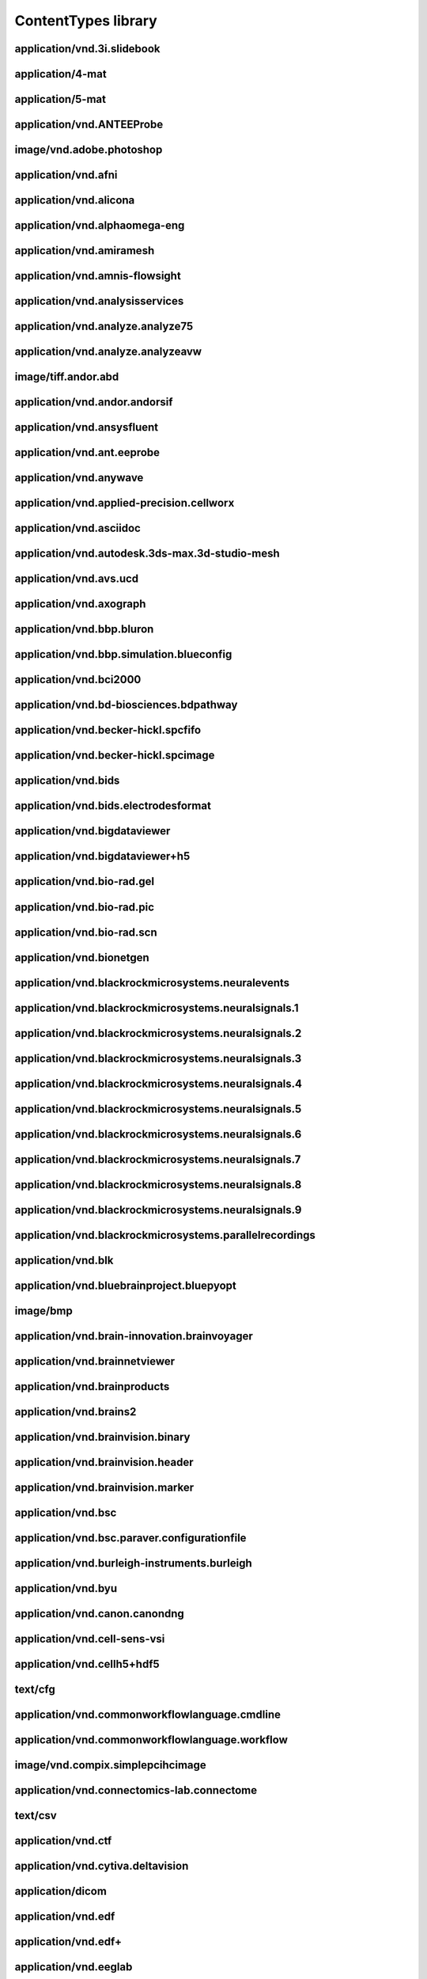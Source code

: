 ####################
ContentTypes library
####################

application/vnd.3i.slidebook
----------------------------

application/4-mat
-----------------

application/5-mat
-----------------

application/vnd.ANTEEProbe
--------------------------

image/vnd.adobe.photoshop
-------------------------

application/vnd.afni
--------------------

application/vnd.alicona
-----------------------

application/vnd.alphaomega-eng
------------------------------

application/vnd.amiramesh
-------------------------

application/vnd.amnis-flowsight
-------------------------------

application/vnd.analysisservices
--------------------------------

application/vnd.analyze.analyze75
---------------------------------

application/vnd.analyze.analyzeavw
----------------------------------

image/tiff.andor.abd
--------------------

application/vnd.andor.andorsif
------------------------------

application/vnd.ansysfluent
---------------------------

application/vnd.ant.eeprobe
---------------------------

application/vnd.anywave
-----------------------

application/vnd.applied-precision.cellworx
------------------------------------------

application/vnd.asciidoc
------------------------

application/vnd.autodesk.3ds-max.3d-studio-mesh
-----------------------------------------------

application/vnd.avs.ucd
-----------------------

application/vnd.axograph
------------------------

application/vnd.bbp.bluron
--------------------------

application/vnd.bbp.simulation.blueconfig
-----------------------------------------

application/vnd.bci2000
-----------------------

application/vnd.bd-biosciences.bdpathway
----------------------------------------

application/vnd.becker-hickl.spcfifo
------------------------------------

application/vnd.becker-hickl.spcimage
-------------------------------------

application/vnd.bids
--------------------

application/vnd.bids.electrodesformat
-------------------------------------

application/vnd.bigdataviewer
-----------------------------

application/vnd.bigdataviewer+h5
--------------------------------

application/vnd.bio-rad.gel
---------------------------

application/vnd.bio-rad.pic
---------------------------

application/vnd.bio-rad.scn
---------------------------

application/vnd.bionetgen
-------------------------

application/vnd.blackrockmicrosystems.neuralevents
--------------------------------------------------

application/vnd.blackrockmicrosystems.neuralsignals.1
-----------------------------------------------------

application/vnd.blackrockmicrosystems.neuralsignals.2
-----------------------------------------------------

application/vnd.blackrockmicrosystems.neuralsignals.3
-----------------------------------------------------

application/vnd.blackrockmicrosystems.neuralsignals.4
-----------------------------------------------------

application/vnd.blackrockmicrosystems.neuralsignals.5
-----------------------------------------------------

application/vnd.blackrockmicrosystems.neuralsignals.6
-----------------------------------------------------

application/vnd.blackrockmicrosystems.neuralsignals.7
-----------------------------------------------------

application/vnd.blackrockmicrosystems.neuralsignals.8
-----------------------------------------------------

application/vnd.blackrockmicrosystems.neuralsignals.9
-----------------------------------------------------

application/vnd.blackrockmicrosystems.parallelrecordings
--------------------------------------------------------

application/vnd.blk
-------------------

application/vnd.bluebrainproject.bluepyopt
------------------------------------------

image/bmp
---------

application/vnd.brain-innovation.brainvoyager
---------------------------------------------

application/vnd.brainnetviewer
------------------------------

application/vnd.brainproducts
-----------------------------

application/vnd.brains2
-----------------------

application/vnd.brainvision.binary
----------------------------------

application/vnd.brainvision.header
----------------------------------

application/vnd.brainvision.marker
----------------------------------

application/vnd.bsc
-------------------

application/vnd.bsc.paraver.configurationfile
---------------------------------------------

application/vnd.burleigh-instruments.burleigh
---------------------------------------------

application/vnd.byu
-------------------

application/vnd.canon.canondng
------------------------------

application/vnd.cell-sens-vsi
-----------------------------

application/vnd.cellh5+hdf5
---------------------------

text/cfg
--------

application/vnd.commonworkflowlanguage.cmdline
----------------------------------------------

application/vnd.commonworkflowlanguage.workflow
-----------------------------------------------

image/vnd.compix.simplepcihcimage
---------------------------------

application/vnd.connectomics-lab.connectome
-------------------------------------------

text/csv
--------

application/vnd.ctf
-------------------

application/vnd.cytiva.deltavision
----------------------------------

application/dicom
-----------------

application/vnd.edf
-------------------

application/vnd.edf+
--------------------

application/vnd.eeglab
----------------------

application/vnd.egi
-------------------

application/vnd.egi.mff
-----------------------

application/vnd.elan.continuous-data
------------------------------------

application/vnd.elan.event
--------------------------

application/vnd.elekta
----------------------

application/vnd.elphy
---------------------

application/vnd.enhancedswc
---------------------------

application/vnd.ensight
-----------------------

application/vnd.enzo.amr+hdf5
-----------------------------

application/vnd.exodusII
------------------------

application/vnd.faconstructor.3d-pli
------------------------------------

application/vnd.faconstructor.3d-pli+hdf5
-----------------------------------------

application/vnd.fei
-------------------

application/vnd.fmri.cifti.2
----------------------------

application/vnd.freesurfer
--------------------------

application/vnd.g-node.nix+hdf5
-------------------------------

application/vnd.gatan.digitalmicrograph2
----------------------------------------

application/vnd.ge-healthcare-life-sciences.amersham-biosciences-gel
--------------------------------------------------------------------

application/vnd.ge-healthcare.incell.1000-2000
----------------------------------------------

application/vnd.ge-healthcare.incell.3000
-----------------------------------------

application/vnd.ge-healthcare.microct
-------------------------------------

application/vnd.geomview.oogl
-----------------------------

application/vnd.gifti
---------------------

application/vnd.hamamatsu.aquacosmos
------------------------------------

application/vnd.hamamatsu.his
-----------------------------

application/vnd.hamamatsu.ndpi
------------------------------

application/vnd.hamamatsu.vms
-----------------------------

application/vnd.hitachi.s-4800
------------------------------

application/vnd.neuron-simulator+hoc
------------------------------------

text/html
---------

application/vnd.hyland.brainwaredam
-----------------------------------

application/vnd.hyland.brainwaref32
-----------------------------------

application/vnd.hyland.brainwaresrc
-----------------------------------

application/vnd.ics
-------------------

application/vnd.igorpro
-----------------------

application/vnd.imacon
----------------------

application/vnd.imagepro.sequence
---------------------------------

application/vnd.imagepro.workspace
----------------------------------

application/vnd.imagic
----------------------

application/vnd.imod
--------------------

image/tiff.improvision
----------------------

application/vnd.improvision.openlab
-----------------------------------

application/vnd.abberior.imspector
----------------------------------

application/vnd.indec-biosystems.axonrawformat
----------------------------------------------

application/vnd.intan.technology
--------------------------------

application/vnd.intranat+csv
----------------------------

application/vnd.intranat+txt
----------------------------

application/vnd.inveon
----------------------

image/tiff.ionpath.mibi
-----------------------

application/vnd.iplab
---------------------

application/vnd.itk
-------------------

application/vnd.ivision
-----------------------

application/vnd.jeol
--------------------

image/jp2
---------

image/jpeg
----------

application/json
----------------

application/vnd.keller-lab.block
--------------------------------

application/vnd.khoros.viff.bitmap
----------------------------------

application/vnd.kitware.paraview.pvt
------------------------------------

application/vnd.klustakwik
--------------------------

application/vnd.kodak.bip
-------------------------

application/vnd.kwik
--------------------

application/vnd.laboratory-imaging.nikon
----------------------------------------

application/vnd.lambert-instruments.flim
----------------------------------------

application/vnd.lavision.imspector
----------------------------------

application/ld+json
-------------------

application/vnd.leica-biosystems.aperio
---------------------------------------

application/vnd.leica-biosystems.aperiosvstiff
----------------------------------------------

application/vnd.leica.las.af.lif
--------------------------------

application/vnd.leica.lcs.lei
-----------------------------

application/vnd.leica.scn
-------------------------

application/vnd.li-cor.l2d
--------------------------

application/vnd.libreoffice
---------------------------

application/vnd.ls-dyna
-----------------------

text/markdown
-------------

application/vnd.mbf.neurolucida
-------------------------------

application/vnd.mcid
--------------------

application/vnd.mearec
----------------------

image/tiff.metamorph.75
-----------------------

application/vnd.metamorph.stack
-------------------------------

application/vnd.metaxpress
--------------------------

image/tiff.mias
---------------

application/vnd.micro-manager
-----------------------------

application/vnd.micromed
------------------------

application/vnd.micromedgroup
-----------------------------

image/tiff.mikroscan
--------------------

application/vnd.minc
--------------------

application/vnd.minds+json
--------------------------

application/vnd.minolta
-----------------------

application/vnd.mitk.fiber
--------------------------

application/vnd.molecular-imaging
---------------------------------

application/vnd.moleculardevices.axon
-------------------------------------

video/mp4
---------

application/vnd.mrc
-------------------

application/vnd.mrtrix.imageformat
----------------------------------

application/vnd.mrtrix.legacysparseformat
-----------------------------------------

application/vnd.ms-excel
------------------------

application/vnd.openxmlformats-officedocument.spreadsheetml.sheet
-----------------------------------------------------------------

application/vnd.neo.ascii.image
-------------------------------

application/vnd.neo.ascii.signal
--------------------------------

application/vnd.neo.ascii.spiketrain
------------------------------------

application/vnd.nest
--------------------

application/vnd.netpbm.portableanymap
-------------------------------------

application/vnd.neuralensemble
------------------------------

application/vnd.neuralynx
-------------------------

application/vnd.neuroml
-----------------------

application/vnd.neuron.mod
--------------------------

application/vnd.neuroscope
--------------------------

application/vnd.neuroshareapi
-----------------------------

application/vnd.nfsim
---------------------

application/vnd.nifti.1
-----------------------

application/vnd.nifti.2
-----------------------

application/vnd.nikon
---------------------

image/tiff.nikon.elements
-------------------------

image/tiff.nikon.ez-c1
----------------------

application/vnd.nikon.nef
-------------------------

application/vnd.nikon.nis-elements
----------------------------------

application/vnd.nineml
----------------------

application/vnd.g-node.nix.neo
------------------------------

application/vnd.nrrd
--------------------

application/vnd.nsdf
--------------------

application/vnd.nutil.quantifier+json
-------------------------------------

application/vnd.nwb.nwbn+hdf
----------------------------

application/octet-stream
------------------------

application/vnd.g-node.odml
---------------------------

application/vnd.olympus
-----------------------

application/vnd.olympus.cellr-apl
---------------------------------

image/tiff.olympus.fluoview
---------------------------

application/vnd.olympus.fluoview.fv1000
---------------------------------------

application/vnd.olympus.scanr
-----------------------------

image/tiff.olympus.sis
----------------------

application/vnd.ome.tiff
------------------------

application/vnd.ome.xml
-----------------------

application/vnd.openxmlformats-officedocument.wordprocessingml.document
-----------------------------------------------------------------------

application/vnd.opendx
----------------------

application/vnd.openephys
-------------------------

application/vnd.oxford-instruments
----------------------------------

application/vnd.oxford-instruments.bitplaneimaris
-------------------------------------------------

application/vnd.pco.pcoraw
--------------------------

application/pdf
---------------

application/vnd.perkinelmer.columbus
------------------------------------

application/vnd.perkinelmer.densitometer
----------------------------------------

application/vnd.perkinelmer.evotec
----------------------------------

application/vnd.perkinelmer.nuance
----------------------------------

application/vnd.perkinelmer.operetta
------------------------------------

application/vnd.perkinelmer.ultraview
-------------------------------------

application/vnd.perkinelmer.vectra
----------------------------------

application/vnd.perkinelmer.volocity
------------------------------------

application/vnd.perkinelmer.volocitylibraryclipping
---------------------------------------------------

image/tiff.photoshop
--------------------

application/vnd.pickle
----------------------

application/vnd.picoquant
-------------------------

application/vnd.pixar.renderman.interface-bytestream
----------------------------------------------------

text/plain
----------

application/vnd.plexon
----------------------

application/vnd.plexon.neuroexplorer
------------------------------------

application/vnd.plot3d
----------------------

image/png
---------

application/vnd.pov-ray.densityfile
-----------------------------------

application/vnd.prairie-technologies
------------------------------------

application/vnd.princeton-instruments
-------------------------------------

text/prs.fallenstein.rst
------------------------

application/vnd.arbor-simulator+python
--------------------------------------

application/vnd.nest-simulator+python
-------------------------------------

application/vnd.neuron-simulator+python
---------------------------------------

application/vnd.neuralensemble.pynn
-----------------------------------

application/vnd.quesant
-----------------------

application/vnd.quicknii+json
-----------------------------

application/vnd.quicknii+xml
----------------------------

application/vnd.quicknii.flat
-----------------------------

video/quicktime
---------------

application/vnd.raw.binarysignal
--------------------------------

application/vnd.raw.mcs
-----------------------

application/vnd.rawbinarysignal
-------------------------------

application/vnd.rhk
-------------------

application/vnd.rochedigitaldiagnostics.ventana
-----------------------------------------------

application/sbml+xml
--------------------

application/vnd.sbtab
---------------------

application/vnd.scalasca.cube3
------------------------------

application/vnd.scalasca.cube4
------------------------------

application/schema+json
-----------------------

application/vnd.score-p.filter
------------------------------

application/vnd.score-p.log
---------------------------

application/vnd.score-p.score
-----------------------------

application/vnd.seiko
---------------------

text/semicolon-separated-values
-------------------------------

application/vnd.siemens.ecat7
-----------------------------

image/vnd.silicongraphicsimage
------------------------------

application/vnd.sivic
---------------------

application/vnd.snakemake.snakefile
-----------------------------------

application/vnd.sonata
----------------------

application/vnd.sonata.nest
---------------------------

application/vnd.sonata.neuron
-----------------------------

application/vnd.sonata.pynn
---------------------------

application/vnd.spike2.sonpy.son
--------------------------------

application/vnd.spikeglx.system
-------------------------------

application/vnd.spm
-------------------

application/vnd.spmfile
-----------------------

application/vnd.stimfit
-----------------------

application/vnd.stimulate
-------------------------

application/vnd.structuredatafile
---------------------------------

application/vnd.tdt
-------------------

application/vnd.tecplot
-----------------------

application/vnd.thermo-fisher-scientific.cellomics
--------------------------------------------------

application/vnd.thevirtualbrain
-------------------------------

image/tiff
----------

image/tiff.multichannel
-----------------------

image/tiff.multipage
--------------------

application/vnd.tillphotonics.tillvision
----------------------------------------

application/vnd.traces+xml
--------------------------

application/vnd.trackscalarfile
-------------------------------

application/vnd.tracksfileformat
--------------------------------

application/vnd.trackvis.trackfile
----------------------------------

application/vnd.treslte
-----------------------

text/tab-separated-values
-------------------------

application/vnd.ubm
-------------------

application/vnd.unicore.workflow+json
-------------------------------------

application/vnd.unisoku
-----------------------

application/vnd.vaa3d.apo
-------------------------

application/vnd.vaa3d.marker
----------------------------

application/vnd.vaa3d.rawfile
-----------------------------

application/vnd.vaa3d.surfaceformat
-----------------------------------

application/vnd.varianfdf
-------------------------

application/vnd.veeco
---------------------

application/vnd.veecoafm
------------------------

application/vnd.vfgen
---------------------

application/vnd.vgsam
---------------------

application/vnd.visitechinternational.xys
-----------------------------------------

application/vnd.visualign+json
------------------------------

application/vnd.ants.linearTransform+mat
----------------------------------------

application/vnd.ants.nonlinearTransform+hdf5
--------------------------------------------

application/vnd.ebrains.image-service.deepzoom
----------------------------------------------

application/vnd.ebrains.image-service.neuroglancer.precomputed
--------------------------------------------------------------

application/vnd.espina.seg+zip
------------------------------

application/vnd.freesurfer.annotation
-------------------------------------

application/vnd.mathworks.live-script+zip
-----------------------------------------

application/vnd.microsoft.deepzoom.collection+xml
-------------------------------------------------

application/vnd.microsoft.deepzoom.image+xml
--------------------------------------------

application/vnd.neuroglancer.precomputed
----------------------------------------

application/vnd.neuroglancer.precomputed.info+json
--------------------------------------------------

application/vnd.neuroglancer.precomputed.raw
--------------------------------------------

application/vnd.nexstim.nbs-system.data
---------------------------------------

application/vnd.nutil.parameters
--------------------------------

application/vnd.nutil.results+csv
---------------------------------

application/vnd.sciunit.model
-----------------------------

application/vnd.sciunit.test
----------------------------

application/vnd.thevirtualbrain.metadata+tsv
--------------------------------------------

application/vnd.voluba.v1.landmarkPairs+json
--------------------------------------------

application/vnd.voluba.v1.linearTransform+json
----------------------------------------------

application/vnd.volumeproperty
------------------------------

application/vnd.vtb
-------------------

application/vnd.vth
-------------------

application/vnd.vthb
--------------------

application/vnd.vti
-------------------

application/vnd.vtm
-------------------

application/vnd.vtmb
--------------------

application/vnd.vtp
-------------------

application/vnd.vtr
-------------------

application/vnd.vts
-------------------

application/vnd.vtu
-------------------

application/vnd.wadsworthcenter.spider
--------------------------------------

application/vnd.watechnology.wa-top
-----------------------------------

application/vnd.wavefronttechnologies
-------------------------------------

application/vnd.wavefronttechnologies.mtl
-----------------------------------------

application/vnd.wavemetrics.igorpro
-----------------------------------

application/vnd.winedr
----------------------

application/vnd.winwcp
----------------------

application/vnd.woolz
---------------------

application/x-blender
---------------------

text/x-cml+xml
--------------

image/x-eps
-----------

application/x-font-speedo
-------------------------

application/x-hdf
-----------------

application/x-ipynb+json
------------------------

application/x-kseg
------------------

application/x-latex
-------------------

text/x-matlab
-------------

application/vnd.x-matlab-data
-----------------------------

video/x-msvideo
---------------

application/x-netcdf
--------------------

text/x-objcsrc
--------------

image/x-panasonic-rw
--------------------

text/x-python
-------------

text/x-python.2
---------------

text/x-python.2.7
-----------------

text/x-python.3
---------------

text/x-python.3.6
-----------------

text/x-python.3.6.5
-------------------

text/x-python.3.7
-----------------

text/x-python.3.8
-----------------

text/x-python.3.9
-----------------

image/x-targa
-------------

application/x-tgif
------------------

application/vnd.xdmf
--------------------

application/xml
---------------

application/yaml
----------------

image/tiff.yokogawa.cellvoyager
-------------------------------

application/vnd.yokogawa.cv7000
-------------------------------

application/vnd.zarr
--------------------

application/vnd.zeiss 
----------------------

application/vnd.zeiss.axio-csm
------------------------------

application/vnd.zeiss.axio-vision
---------------------------------

application/vnd.zeiss.leo
-------------------------

application/vnd.zeiss.lsm-510
-----------------------------

application/zip
---------------

